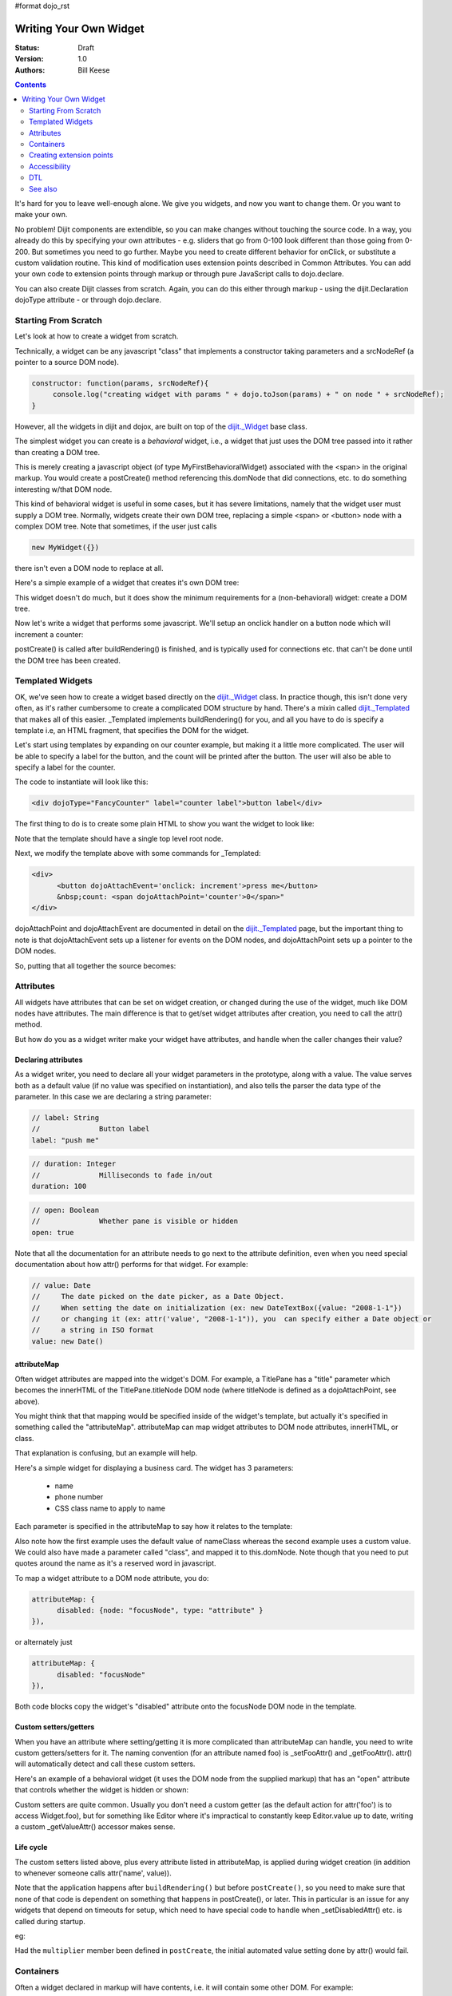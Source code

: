 #format dojo_rst

Writing Your Own Widget
=======================
:Status: Draft
:Version: 1.0
:Authors: Bill Keese

.. contents::
    :depth: 2

It's hard for you to leave well-enough alone. We give you widgets, and now you want to change them. Or you want to make your own.

No problem! Dijit components are extendible, so you can make changes without touching the source code. In a way, you already do this by specifying your own attributes - e.g. sliders that go from 0-100 look different than those going from 0-200. But sometimes you need to go further. Maybe you need to create different behavior for onClick, or substitute a custom validation routine. This kind of modification uses extension points described in Common Attributes. You can add your own code to extension points through markup or through pure JavaScript calls to dojo.declare.

You can also create Dijit classes from scratch. Again, you can do this either through markup - using the dijit.Declaration dojoType attribute - or through dojo.declare.


=====================
Starting From Scratch
=====================

Let's look at how to create a widget from scratch.

Technically, a widget can be any javascript "class" that implements a constructor taking parameters and a srcNodeRef (a pointer to a source DOM node).

.. code-block:: javascript

  constructor: function(params, srcNodeRef){
       console.log("creating widget with params " + dojo.toJson(params) + " on node " + srcNodeRef);
  }


However, all the widgets in dijit and dojox, are built on top of the `dijit._Widget <dijit/_Widget>`_ base class.

The simplest widget you can create is a *behavioral* widget, i.e., a widget that just uses the DOM tree passed into it rather than creating a DOM tree.

.. cv-compound::

  .. cv:: javascript

    <script>
	dojo.require("dijit._Widget");
	dojo.declare("MyFirstBehavioralWidget", [dijit._Widget], {
             // put methods, attributes, etc. here
	});
	dojo.require("dojo.parser");
    </script>

  .. cv:: html

	<span dojoType="MyFirstBehavioralWidget">hi</span>

This is merely creating a javascript object (of type MyFirstBehavioralWidget) associated with the <span> in the original markup.  You would create a postCreate() method referencing this.domNode that did connections, etc. to do something interesting w/that DOM node.

This kind of behavioral widget is useful in some cases, but it has severe limitations, namely that the widget user must supply a DOM tree.   Normally, widgets create their own DOM tree, replacing a simple <span> or <button> node with a complex DOM tree.  Note that sometimes, if the user just calls

.. code-block:: javascript

  new MyWidget({})

there isn't even a DOM node to replace at all.


Here's a simple example of a widget that creates it's own DOM tree:


.. cv-compound::

  .. cv:: javascript

    <script>
	dojo.declare("MyFirstWidget",[dijit._Widget], {
		buildRendering: function(){
			// create the DOM for this widget
			this.domNode = dojo.create("button", {innerHTML: "push me"});
		}
	});
	dojo.addOnLoad(function(){
		// Create the widget programatically
		new MyFirstWidget({}).placeAt(dojo.body());
	});
    </script>

  .. cv:: html

	<span dojoType="MyFirstWidget">i'll be replaced</span>

This widget doesn't do much, but it does show the minimum requirements for a (non-behavioral) widget: create a DOM tree.

Now let's write a widget that performs some javascript.   We'll setup an onclick handler on a button node which will increment a counter:

.. cv-compound::

  .. cv:: javascript

    <script>
		dojo.require("dijit._Widget");
		dojo.declare("Counter", [dijit._Widget], {
			// counter
			_i: 0,
     
			buildRendering: function(){
				// create the DOM for this widget
				this.domNode = dojo.create("button", {innerHTML: this._i});
			},
				 
			postCreate: function(){
			 	// every time the user clicks the button, increment the counter
			 	this.connect(this.domNode, "onclick", "increment");
			 },
				 
			increment: function(){
				 this.domNode.innerHTML = ++this._i;
			}
		});
		dojo.require("dojo.parser");
    </script>

  .. cv:: html

	<span dojoType="Counter"></span>

postCreate() is called after buildRendering() is finished, and is typically used for connections etc. that can't be done until the DOM tree has been created.


=================
Templated Widgets
=================
OK, we've seen how to create a widget based directly on the `dijit._Widget <dijit/_Widget>`_ class.  In practice though, this isn't done very often, as it's rather cumbersome to create a complicated DOM structure by hand.   There's a mixin called `dijit._Templated <dijit/_Templated>`_ that makes all of this easier.  _Templated implements buildRendering() for you, and all you have to do is specify a template i.e, an HTML fragment, that specifies the DOM for the widget.

Let's start using templates by expanding on our counter example, but making it a little more complicated.  The user will be able to specify a label for the button, and the count will be printed after the button.  The user will also be able to specify a label for the counter.

The code to instantiate will look like this:

.. code-block:: html

  <div dojoType="FancyCounter" label="counter label">button label</div>

The first thing to do is to create some plain HTML to show you want the widget to look like:

.. cv:: html

  <div>
	<button>press me</button>
	&nbsp;count: <span>0</span>
  </div>

Note that the template should have a single top level root node.

Next, we modify the template above with some commands for _Templated:

.. code-block:: html

  <div>
	<button dojoAttachEvent='onclick: increment'>press me</button>
	&nbsp;count: <span dojoAttachPoint='counter'>0</span>"
  </div>

dojoAttachPoint and dojoAttachEvent are documented in detail on the `dijit._Templated <dijit/_Templated>`_ page, but the important thing to note is that dojoAttachEvent sets up a listener for events on the DOM nodes, and dojoAttachPoint sets up a pointer to the DOM nodes.

So, putting that all together the source becomes:

.. cv-compound::

  .. cv:: javascript

	<script type="text/javascript">
		dojo.require("dijit._Widget");
		dojo.require("dijit._Templated");
		dojo.declare("FancyCounter",
			[dijit._Widget, dijit._Templated], {
				// counter
				_i: 0,

				templateString:
					"<div>" +
						"<button dojoAttachEvent='onclick: increment'>press me</button>" +
						"&nbsp; count: <span dojoAttachPoint='counter'>0</span>" +
					"</div>",
				 
				 increment: function(){
				 	this.counter.innerHTML = ++this._i;
				 }
			});
		dojo.require("dojo.parser");
	</script>

  .. cv:: html

	<span dojoType="FancyCounter">press me</span>

==========
Attributes
==========

All widgets have attributes that can be set on widget creation, or changed during the use of the widget, much like DOM nodes have attributes.   The main difference is that to get/set widget attributes after creation, you need to call the attr() method.

But how do you as a widget writer make your widget have attributes, and handle when the caller changes their value?

Declaring attributes
--------------------
As a widget writer, you need to declare all your widget parameters in the prototype, along with a value.  The value serves both as a default value (if no value was specified on instantiation), and also tells the parser the data type of the parameter.  In this case we are declaring a string parameter:

.. code-block:: javascript

				// label: String
				//		Button label
				label: "push me"

.. code-block:: javascript

				// duration: Integer
				//		Milliseconds to fade in/out
				duration: 100

.. code-block:: javascript

				// open: Boolean
				//		Whether pane is visible or hidden
				open: true

Note that all the documentation for an attribute needs to go next
to the attribute definition, even when you need special documentation about how attr() performs for that
widget.  For example:

.. code-block:: javascript

  // value: Date
  //     The date picked on the date picker, as a Date Object.
  //     When setting the date on initialization (ex: new DateTextBox({value: "2008-1-1"})
  //     or changing it (ex: attr('value', "2008-1-1")), you  can specify either a Date object or
  //     a string in ISO format
  value: new Date()


attributeMap
------------
Often widget attributes are mapped into the widget's DOM.   For example, a TitlePane has a "title" parameter which becomes the innerHTML of the TitlePane.titleNode DOM node (where titleNode is defined as a dojoAttachPoint, see above).

You might think that that mapping would be specified inside of the widget's template, but actually it's specified in something called the "attributeMap".  attributeMap can map widget attributes to DOM node attributes, innerHTML, or class.

That explanation is confusing, but an example will help.  

Here's a simple widget for displaying a business card.  The widget has 3 parameters:

  * name
  * phone number
  * CSS class name to apply to name


Each parameter is specified in the attributeMap to say how it relates to the template:

.. cv-compound::

  .. cv:: javascript

	<script type="text/javascript">
		dojo.require("dijit._Widget");
		dojo.require("dijit._Templated");
		dojo.declare("BusinessCard",
			[dijit._Widget, dijit._Templated], {
				// Initialization parameters
				name: "unknown",
				nameClass: "employeeName",
				phone: "unknown",

				templateString:
					"<div class='businessCard'>" +
						"<div>Name: <span dojoAttachPoint='nameNode'></span></div>" +
						"<div>Phone #: <span dojoAttachPoint='phoneNode'></span></div>" +
					"</div>",

				attributeMap: {
					name: { node: "nameNode", type: "innerHTML" },
					nameClass: { node: "nameNode", type: "class" },
					phone: { node: "phoneNode", type: "innerHTML" },
				}
			});
		dojo.require("dojo.parser");
	</script>

  .. cv:: html

	<style>
		.businessCard {
			border: 3px inset gray;
			margin: 1em;
		}
		.employeeName {
			color: blue;
		}
		.specialEmployeeName {
			color: red;
		}
	</style>
	<span dojoType="BusinessCard" name="John Smith" phone="(800) 555-1212"></span>
	<span dojoType="BusinessCard" name="Jack Bauer" nameClass="specialEmployeeName" phone="(800) CALL-CTU"></span>

Also note how the first example uses the default value of nameClass whereas the second example uses a custom value.   We could also have made a parameter called "class", and mapped it to this.domNode.   Note though that you need to put quotes around the name as it's a reserved word in javascript.

To map a widget attribute to a DOM node attribute, you do:

.. code-block :: javascript

  attributeMap: {
        disabled: {node: "focusNode", type: "attribute" }
  }),

or alternately just

.. code-block :: javascript

  attributeMap: {
        disabled: "focusNode"
  }),

Both code blocks copy the widget's "disabled" attribute onto the focusNode DOM node in the template.


Custom setters/getters
----------------------

When you have an attribute where setting/getting it is more complicated than attributeMap can
handle, you need to write custom getters/setters for it. The naming convention (for an attribute named foo) is _setFooAttr() and
_getFooAttr(). attr() will automatically detect and call these custom setters.

Here's an example of a behavioral widget (it uses the DOM node from the supplied markup) that has an "open" attribute that controls whether the widget is hidden or shown:

.. cv-compound::

  .. cv:: javascript

	<script type="text/javascript">
		dojo.require("dijit._Widget");
		dojo.require("dijit._Templated");
		dojo.declare("HidePane",
			[dijit._Widget], {
				// parameters
				open: true,
				
				_setOpenAttr: function(/*Boolean*/ open){
					this.open = open;
					dojo.style(this.domNode, "display", open ? "block" : "none");
				}
			});
		dojo.require("dojo.parser");
	</script>

  .. cv:: html

	<span dojoType="HidePane" open="false" jsId="pane">This pane is initially hidden</span>
	<button onclick="pane.attr('open', true);">show</button>
	<button onclick="pane.attr('open', false);">hide</button>

Custom setters are quite common. Usually you don't need a custom getter (as the default action
for attr('foo') is to access Widget.foo), but for something like Editor where it's impractical to constantly
keep Editor.value up to date, writing a custom _getValueAttr() accessor makes sense.

Life cycle
----------
The custom setters listed above, plus every attribute listed in attributeMap, is applied during
widget creation (in addition to whenever someone calls attr('name', value)).

Note that the application happens after ``buildRendering()`` but before ``postCreate()``, so
you need to make sure that none of that code is dependent on something that happens
in postCreate(), or later. This in particular is an issue for any widgets that depend on timeouts
for setup, which need to have special code to handle when _setDisabledAttr() etc. is
called during startup.

eg:

.. code-block :: javascript
  :linenos:

  dojo.declare("my.Thinger", dijit._Widget, {
       
       value:9,
 
       buildRendering: function(){
            this.inherited(arguments);
            this.multiplier = 3;
       },

       _setValueAttr: function(value){
           this.value = value * this.multiplier;
       }

  });

Had the ``multiplier`` member been defined in ``postCreate``, the initial automated value setting done by attr() would fail.

==========
Containers
==========

Often a widget declared in markup will have contents, i.e. it will contain some other DOM.   For example:

.. code-block:: html

  <button dojoType="dijit.form.Button">press me</button>

In the common case of non-behavioral widgets (that create a new DOM tree to replace the <button> node in the above example), the widgets need to copy the DOM tree inside of the <button> declaration to the widget's new DOM tree.

The attach point where that input is copied is called containerNode.   In other words, if you check myButton.containerNode.innerHTML in the above example, it will be "press me".

For widgets that mixin _Templated, that is handled automatically, as long as the template specifies dojoAttachPoint="containerNode".


Having said all that, now we define the widget, referencing this template.  We can either reference it via templatePath, or templateString.   For this demo we'll inline it into the javascript with templateString, although usually it's loaded indirectly from a file (via templatePath).

.. cv-compound::

  .. cv:: javascript

    <script>
		dojo.require("dijit._Widget");
		dojo.require("dijit._Templated");
		dojo.declare("MyButton",
			[dijit._Widget, dijit._Templated], {
				templateString:
				    "<button dojoAttachPoint='containerNode'></button>"
			});
		dojo.require("dojo.parser");
    </script>

  .. cv:: html

	<button dojoType="MyButton">press me</button>


=========================
Creating extension points
=========================
Let's say you've written a widget, and when the user clicks on it, something happens. What you want is for the programmer using the widget to be able to either *change* what happens, or have something happen in addition, without having to edit your widget.

To see how to do this, let's see how dijit.form.Button does it for clicking. Note that we need to distinguish between DOM events, which happen on DOM elements; and widget events, which fire when things happen in the widget. (To make this clearer: DOM onclick might fire on elements in your widget, but you would only want the widget's onClick (Note: camelCase!) to fire when your widget is an "enabled" state.)

1. In your template html, on the html elements you want to have fire DOM events, add the attribute dojoAttachEvent as follows. Here's some of the dijit Button's Button.html (with ... where I've left stuff out):

.. code-block :: html

 <div class="dijit dijitReset dijitLeft dijitInline"
	dojoAttachEvent="ondijitclick:_onButtonClick,onmouseenter:_onMouse,onmouseleave:_onMouse,onmousedown:_onMouse"
  ...

The onclick refers to the DOM event on this div. The _onButtonClick refers to a plain old js method in Button.js. By plain old js method, I mean it's not a DOM event handler. It's plain old js, written by some dijit programmer.

2. In your widget's js file, define the plain old js method in dojoAttachEvent, as well as an "extension point" method for your programmer to override.

In Button.js you'll find:

.. code-block :: javascript

  _onButtonClick: function( /*Event*/ e) {
    ...// Trust me, _onClick calls this._onClick
  },
  _onClick: function( /*Event*/ e) {
    ...
    return this.onClick(e);
  },
  onClick: { // nothing here: the extension point!
   ;
  }

Here's what's going on. In step 1, all onClick events are redirected to the Button widget's plain old js method _onButtonClick. This in turn calls plain old _onClick, which does stuff, which then calls plain old js method onClick.

_onButtonClick does stuff that must always happen (and calls _onClick()).

_onClick does stuff that must always happen (and calls onClick()).

onClick does nothing! It's empty!

Why? Because it is here that the programmer using the widget can add their own function, for some custom action that should happen every time the DOM event onclick fires.

Step 3 shows how the widget user can add their custom function, without having to edit the widget.

3. In some html page that is using (dojo.require-ing) the dijit Button widget, the user writes this:

.. code-block :: html

  <button dojoType="dijit.form.Button" onClick="alert('Woohoo! I'm using the extension point "onClick"!!');">press me</button>

or alternately this:

.. code-block :: html

  <div dojoType="dijit.form.Button">
    <script type="dojo/method" event="onClick" args="evt">
      alert('Woohoo! I'm using the extension point "onClick"!!');
    </script>
     press me
  </div>

Now, whenever someone in the browser clicks on the widget (ok, specifically inside it's top-level div in this case), _onButtonClick and _onClick will execute, but so will the extra alert() statement.

3a. What if you don't want to override the extension point, but want it to execute and then have something custom execute? Just use type="dojo/connect" instead of type="dojo/method".

Closing words:

1) Despite the name of the attribute "event", as in event="onClick", it's value is not a DOM event. Remember: onClick is just a plain old js method. (Dojo is misleading here).

2) How can you find the plain old js methods to override or "connect" to (in the dojo sense of dojo.connect)? Well, that can be painful. First, you have to look inside the widget. Or inside its ancestors/superclasses. Or theirs. Or theirs. Not fun. Second, they aren't named consistenly. Sometimes _ means private, sometimes it means protected. (TODO: move to separate page?)


=============
Accessibility
=============

These pages list how to make your widgets accessible to people with poor/no vision, etc.

* `Creating Accessible Widgets <quickstart/writingWidgets/a11y>`_
* `Testing Widgets for Accessibility <quickstart/writingWidgets/a11yTesting>`_

===
DTL
===

There's an alternate template syntax for widgets which lets you have conditional code in templates and other advanced features.

* `DTL manual from 1.2 <http://dojotoolkit.org/book/dojo-book-0-9/part-5-dojox/dojox-dtl>`_
* `DTL <quickstart/writingWidgets/dtl>`_  (currently the top page from the above link has been copied to `DTL_cur <dojox/dtl>`_)


========
See also
========

* `Declaring a widget in markup <dijit/Declaration>`_
* Widgets in templates are discussed on the `dijit._Templated <dijit/_Templated>`_ page
* `Example: File Upload Dialog Box <quickstart/writingWidgets/example>`_
* `Dropdowns and Popups <quickstart/writingWidgets/popups>`_
* `Intro to behavioral and templated <http://dojocampus.org/content/2008/04/20/what-is-a-_widget/>`_
* `The Memo <http://dojotoolkit.org/book/dojo-book-0-4/part-4-more-widgets/writing-your-own-widget/memo>`_ - doc about writing a simple widget from scratch
